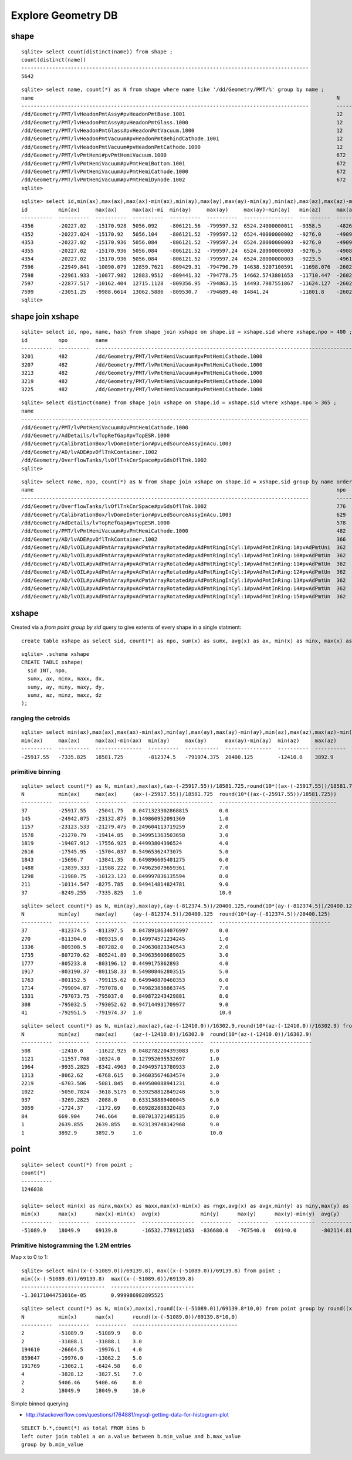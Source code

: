 Explore Geometry DB
=====================

shape
------

::

    sqlite> select count(distinct(name)) from shape ; 
    count(distinct(name))                                                                               
    ---------------------------------------------------------------------------------------------       
    5642            

::

    sqlite> select name, count(*) as N from shape where name like '/dd/Geometry/PMT/%' group by name ;
    name                                                                                                  N         
    ---------------------------------------------------------------------------------------------         ----------
    /dd/Geometry/PMT/lvHeadonPmtAssy#pvHeadonPmtBase.1001                                                 12        
    /dd/Geometry/PMT/lvHeadonPmtAssy#pvHeadonPmtGlass.1000                                                12        
    /dd/Geometry/PMT/lvHeadonPmtGlass#pvHeadonPmtVacuum.1000                                              12        
    /dd/Geometry/PMT/lvHeadonPmtVacuum#pvHeadonPmtBehindCathode.1001                                      12        
    /dd/Geometry/PMT/lvHeadonPmtVacuum#pvHeadonPmtCathode.1000                                            12        
    /dd/Geometry/PMT/lvPmtHemi#pvPmtHemiVacuum.1000                                                       672       
    /dd/Geometry/PMT/lvPmtHemiVacuum#pvPmtHemiBottom.1001                                                 672       
    /dd/Geometry/PMT/lvPmtHemiVacuum#pvPmtHemiCathode.1000                                                672       
    /dd/Geometry/PMT/lvPmtHemiVacuum#pvPmtHemiDynode.1002                                                 672       
    sqlite> 


::

    sqlite> select id,min(ax),max(ax),max(ax)-min(ax),min(ay),max(ay),max(ay)-min(ay),min(az),max(az),max(az)-min(az),name from shape join xshape on shape.id = xshape.sid where name like '/dd/Geometry/PMT/%' group by name ;
    id          min(ax)     max(ax)     max(ax)-mi  min(ay)     max(ay)     max(ay)-min(ay)   min(az)     max(az)     max(az)-min(az)  name                                                 
    ----------  ----------  ----------  ----------  ----------  ----------  ----------------  ----------  ----------  ---------------  -----------------------------------------------------
    4356        -20227.02   -15170.928  5056.092    -806121.56  -799597.32  6524.24000000011  -9358.5     -4826.5     4532.0           /dd/Geometry/PMT/lvHeadonPmtAssy#pvHeadonPmtBase.1001
    4352        -20227.024  -15170.92   5056.104    -806121.52  -799597.12  6524.40000000002  -9276.0     -4909.0     4367.0           /dd/Geometry/PMT/lvHeadonPmtAssy#pvHeadonPmtGlass.100
    4353        -20227.02   -15170.936  5056.084    -806121.52  -799597.24  6524.28000000003  -9276.0     -4909.0     4367.0           /dd/Geometry/PMT/lvHeadonPmtGlass#pvHeadonPmtVacuum.1
    4355        -20227.02   -15170.936  5056.084    -806121.52  -799597.24  6524.28000000003  -9276.5     -4908.5     4368.0           /dd/Geometry/PMT/lvHeadonPmtVacuum#pvHeadonPmtBehindC
    4354        -20227.02   -15170.936  5056.084    -806121.52  -799597.24  6524.28000000003  -9223.5     -4961.5     4262.0           /dd/Geometry/PMT/lvHeadonPmtVacuum#pvHeadonPmtCathode
    7596        -22949.841  -10090.079  12859.7621  -809429.31  -794790.79  14638.5207100591  -11698.076  -2602.3031  9095.7734319526  /dd/Geometry/PMT/lvPmtHemi#pvPmtHemiVacuum.1000      
    7598        -22961.933  -10077.982  12883.9512  -809441.32  -794778.75  14662.5743801653  -11710.447  -2602.3     9108.1479338842  /dd/Geometry/PMT/lvPmtHemiVacuum#pvPmtHemiBottom.1001
    7597        -22877.517  -10162.404  12715.1128  -809356.95  -794863.15  14493.7987551867  -11624.127  -2602.3036  9021.8237136929  /dd/Geometry/PMT/lvPmtHemiVacuum#pvPmtHemiCathode.100
    7599        -23051.25   -9988.6614  13062.5886  -809530.7   -794689.46  14841.24          -11801.8    -2602.3     9199.5           /dd/Geometry/PMT/lvPmtHemiVacuum#pvPmtHemiDynode.1002
    sqlite> 





shape join xshape
------------------

::

    sqlite> select id, npo, name, hash from shape join xshape on shape.id = xshape.sid where xshape.npo > 400 ;
    id          npo         name                                                                                                  hash                            
    ----------  ----------  ---------------------------------------------------------------------------------------------         --------------------------------
    3201        482         /dd/Geometry/PMT/lvPmtHemiVacuum#pvPmtHemiCathode.1000                                                9974386e5bd0e4966627df7e927b7a38
    3207        482         /dd/Geometry/PMT/lvPmtHemiVacuum#pvPmtHemiCathode.1000                                                50bf1403c1514e09064082b2941f47bf
    3213        482         /dd/Geometry/PMT/lvPmtHemiVacuum#pvPmtHemiCathode.1000                                                de08e1c595795a77403997c09ebd5e11
    3219        482         /dd/Geometry/PMT/lvPmtHemiVacuum#pvPmtHemiCathode.1000                                                8e0a67ba1785b3f5c6c50bd197198767
    3225        482         /dd/Geometry/PMT/lvPmtHemiVacuum#pvPmtHemiCathode.1000                                                ff0de4e2f48c5f0e79bedaf5049505c5


::

    sqlite> select distinct(name) from shape join xshape on shape.id = xshape.sid where xshape.npo > 365 ;
    name                                                                                                
    ---------------------------------------------------------------------------------------------       
    /dd/Geometry/PMT/lvPmtHemiVacuum#pvPmtHemiCathode.1000                                              
    /dd/Geometry/AdDetails/lvTopRefGap#pvTopESR.1000                                                    
    /dd/Geometry/CalibrationBox/lvDomeInterior#pvLedSourceAssyInAcu.1003                                
    /dd/Geometry/AD/lvADE#pvOflTnkContainer.1002                                                        
    /dd/Geometry/OverflowTanks/lvOflTnkCnrSpace#pvGdsOflTnk.1002                                        
    sqlite> 


::

    sqlite> select name, npo, count(*) as N from shape join xshape on shape.id = xshape.sid group by name order by npo desc limit 100 ;
    name                                                                                                  npo         N                                                                                                   
    ---------------------------------------------------------------------------------------------         ----------  ---------------------------------------------------------------------------------------------       
    /dd/Geometry/OverflowTanks/lvOflTnkCnrSpace#pvGdsOflTnk.1002                                          776         2                                                                                                   
    /dd/Geometry/CalibrationBox/lvDomeInterior#pvLedSourceAssyInAcu.1003                                  629         6                                                                                                   
    /dd/Geometry/AdDetails/lvTopRefGap#pvTopESR.1000                                                      578         2                                                                                                   
    /dd/Geometry/PMT/lvPmtHemiVacuum#pvPmtHemiCathode.1000                                                482         672                                                                                                 
    /dd/Geometry/AD/lvADE#pvOflTnkContainer.1002                                                          366         2                                                                                                   
    /dd/Geometry/AD/lvOIL#pvAdPmtArray#pvAdPmtArrayRotated#pvAdPmtRingInCyl:1#pvAdPmtInRing:1#pvAdPmtUni  362         2                                                                                                   
    /dd/Geometry/AD/lvOIL#pvAdPmtArray#pvAdPmtArrayRotated#pvAdPmtRingInCyl:1#pvAdPmtInRing:10#pvAdPmtUn  362         2                                                                                                   
    /dd/Geometry/AD/lvOIL#pvAdPmtArray#pvAdPmtArrayRotated#pvAdPmtRingInCyl:1#pvAdPmtInRing:11#pvAdPmtUn  362         2                                                                                                   
    /dd/Geometry/AD/lvOIL#pvAdPmtArray#pvAdPmtArrayRotated#pvAdPmtRingInCyl:1#pvAdPmtInRing:12#pvAdPmtUn  362         2                                                                                                   
    /dd/Geometry/AD/lvOIL#pvAdPmtArray#pvAdPmtArrayRotated#pvAdPmtRingInCyl:1#pvAdPmtInRing:13#pvAdPmtUn  362         2                                                                                                   
    /dd/Geometry/AD/lvOIL#pvAdPmtArray#pvAdPmtArrayRotated#pvAdPmtRingInCyl:1#pvAdPmtInRing:14#pvAdPmtUn  362         2                                                                                                   
    /dd/Geometry/AD/lvOIL#pvAdPmtArray#pvAdPmtArrayRotated#pvAdPmtRingInCyl:1#pvAdPmtInRing:15#pvAdPmtUn  362         2                     



xshape
-------

Created via a `from point group by sid` query to give extents of every shape in a single statment::

  create table xshape as select sid, count(*) as npo, sum(x) as sumx, avg(x) as ax, min(x) as minx, max(x) as maxx, max(x)-min(x) as dx,... from point group by sid 

::

    sqlite> .schema xshape
    CREATE TABLE xshape(
      sid INT, npo, 
      sumx, ax, minx, maxx, dx,
      sumy, ay, miny, maxy, dy,
      sumz, az, minz, maxz, dz
    );



ranging the cetroids
~~~~~~~~~~~~~~~~~~~~~~~

::

    sqlite> select min(ax),max(ax),max(ax)-min(ax),min(ay),max(ay),max(ay)-min(ay),min(az),max(az),max(az)-min(az) from xshape ;
    min(ax)     max(ax)     max(ax)-min(ax)  min(ay)     max(ay)      max(ay)-min(ay)  min(az)     max(az)     max(az)-min(az)
    ----------  ----------  ---------------  ----------  -----------  ---------------  ----------  ----------  ---------------
    -25917.55   -7335.825   18581.725        -812374.5   -791974.375  20400.125        -12410.0    3892.9      16302.9        


primitive binning  
~~~~~~~~~~~~~~~~~~~~~~

::

    sqlite> select count(*) as N, min(ax),max(ax),(ax-(-25917.55))/18581.725,round(10*((ax-(-25917.55))/18581.725)) from xshape group by round(10*((ax-(-25917.55))/18581.725)) ;
    N           min(ax)     max(ax)     (ax-(-25917.55))/18581.725  round(10*((ax-(-25917.55))/18581.725))
    ----------  ----------  ----------  --------------------------  --------------------------------------
    37          -25917.55   -25041.75   0.0471323302868815          0.0                                   
    145         -24942.075  -23132.875  0.149860952091369           1.0                                   
    1157        -23123.533  -21279.475  0.249604113719259           2.0                                   
    1578        -21270.79   -19414.85   0.349951363503658           3.0                                   
    1819        -19407.912  -17556.925  0.44993804396524            4.0                                   
    2616        -17545.95   -15704.037  0.54965362473075            5.0                                   
    1843        -15696.7    -13841.35   0.649896605401275           6.0                                   
    1488        -13839.333  -11988.222  0.749625079659361           7.0                                   
    1298        -11980.75   -10123.123  0.849997836135594           8.0                                   
    211         -10114.547  -8275.785   0.949414814824781           9.0                                   
    37          -8249.255   -7335.825   1.0                         10.0     

::

    sqlite> select count(*) as N, min(ay),max(ay),(ay-(-812374.5))/20400.125,round(10*(ay-(-812374.5))/20400.125) from xshape group by round(10*(ay-(-812374.5))/20400.125) ;
    N           min(ay)     max(ay)     (ay-(-812374.5))/20400.125  round(10*(ay-(-812374.5))/20400.125)
    ----------  ----------  ----------  --------------------------  ------------------------------------
    37          -812374.5   -811397.5   0.0478918634076997          0.0                                 
    270         -811304.0   -809315.0   0.149974571234245           1.0                                 
    1336        -809308.5   -807282.0   0.249630823340543           2.0                                 
    1735        -807270.62  -805241.89  0.349635600689025           3.0                                 
    1777        -805233.8   -803196.12  0.4499175862893             4.0                                 
    1917        -803190.37  -801158.33  0.549808462803515           5.0                                 
    1763        -801152.5   -799115.62  0.649940870460353           6.0                                 
    1714        -799094.87  -797078.0   0.749823836863745           7.0                                 
    1331        -797073.75  -795037.0   0.849872243429881           8.0                                 
    308         -795032.5   -793052.62  0.947144931709977           9.0                                 
    41          -792951.5   -791974.37  1.0                         10.0                     

::

    sqlite> select count(*) as N, min(az),max(az),(az-(-12410.0))/16302.9,round(10*(az-(-12410.0))/16302.9) from xshape group by round(10*(az-(-12410.0))/16302.9) ;
    N           min(az)     max(az)     (az-(-12410.0))/16302.9  round(10*(az-(-12410.0))/16302.9)
    ----------  ----------  ----------  -----------------------  ---------------------------------
    508         -12410.0    -11622.925  0.0482782204393083       0.0                              
    1121        -11557.708  -10324.0    0.127952695532697        1.0                              
    1964        -9935.2825  -8342.4963  0.249495713780933        2.0                              
    1313        -8062.62    -6768.615   0.346035674634574        3.0                              
    2219        -6703.506   -5081.845   0.449500088941231        4.0                              
    1022        -5050.7824  -3618.5175  0.539258812849248        5.0                              
    937         -3269.2825  -2088.0     0.633138889400045        6.0                              
    3059        -1724.37    -1172.69    0.689282888320483        7.0                              
    84          669.904     746.664     0.807013721485135        8.0                              
    1           2639.855    2639.855    0.923139748142968        9.0                              
    1           3892.9      3892.9      1.0                      10.0                 




point
------

::

    sqlite> select count(*) from point ;
    count(*)  
    ----------
    1246038   

    sqlite> select min(x) as minx,max(x) as maxx,max(x)-min(x) as rngx,avg(x) as avgx,min(y) as miny,max(y) as maxy,max(y)-min(y) as rngy,avg(y) as avgy,min(z) as minz,max(z) as maxz,max(z)-min(z) as rngz,avg(z) as avgz from point ;
    min(x)      max(x)      max(x)-min(x)  avg(x)             min(y)      max(y)      max(y)-min(y)  avg(y)             min(z)      max(z)      max(z)-min(z)  avg(z)           
    ----------  ----------  -------------  -----------------  ----------  ----------  -------------  -----------------  ----------  ----------  -------------  -----------------
    -51089.9    18049.9     69139.8        -16532.7789121053  -836680.0   -767540.0   69140.0        -802114.819727007  -15104.2    22890.0     37994.2        -7055.12378466854



Primitive histogramming the 1.2M entries
~~~~~~~~~~~~~~~~~~~~~~~~~~~~~~~~~~~~~~~~~~~

Map x to 0 to 1::

    sqlite> select min((x-(-51089.0))/69139.8), max((x-(-51089.0))/69139.8) from point ; 
    min((x-(-51089.0))/69139.8)  max((x-(-51089.0))/69139.8)
    ---------------------------  ---------------------------
    -1.30171044753016e-05        0.999986982895525  


::

    sqlite> select count(*) as N, min(x),max(x),round((x-(-51089.0))/69139.8*10,0) from point group by round((x-(-51089.0))/69139.8*10,0) ;
    N           min(x)      max(x)      round((x-(-51089.0))/69139.8*10,0)
    ----------  ----------  ----------  ----------------------------------
    2           -51089.9    -51089.9    0.0                               
    2           -31088.1    -31088.1    3.0                               
    194610      -26664.5    -19976.1    4.0                               
    859647      -19976.0    -13062.2    5.0                               
    191769      -13062.1    -6424.58    6.0                               
    4           -3828.12    -3827.51    7.0                               
    2           5406.46     5406.46     8.0                               
    2           18049.9     18049.9     10.0            





Simple binned querying 

* http://stackoverflow.com/questions/1764881/mysql-getting-data-for-histogram-plot

::

    SELECT b.*,count(*) as total FROM bins b 
    left outer join table1 a on a.value between b.min_value and b.max_value 
    group by b.min_value




